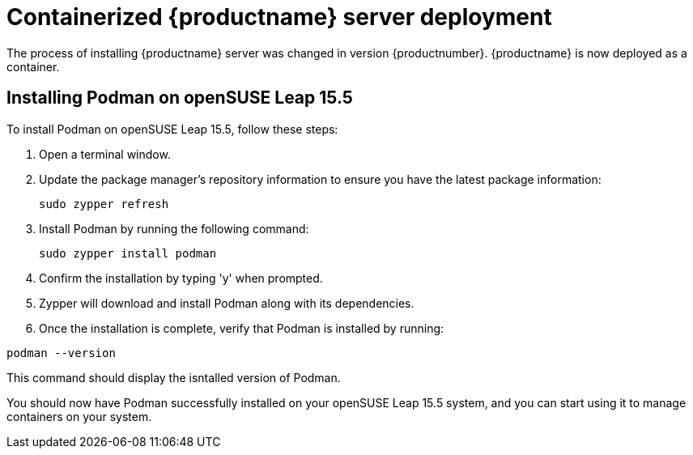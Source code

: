 
= Containerized {productname} server deployment

The process of installing {productname} server was changed in version {productnumber}. 
{productname} is now deployed as a container.


== Installing Podman on openSUSE Leap 15.5

To install Podman on openSUSE Leap 15.5, follow these steps:

1. Open a terminal window.

2. Update the package manager's repository information to ensure you have the latest package information:
+

[source,shell]
----
sudo zypper refresh
----

3. Install Podman by running the following command:
+

[source,shell]
----
sudo zypper install podman
----

4. Confirm the installation by typing 'y' when prompted.

5. Zypper will download and install Podman along with its dependencies.

6. Once the installation is complete, verify that Podman is installed by running:

[source,shell]
----
podman --version
----

This command should display the isntalled version of Podman.

You should now have Podman successfully installed on your openSUSE Leap 15.5 system, and you can start using it to manage containers on your system.

